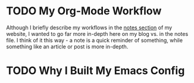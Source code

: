 
* TODO My Org-Mode Workflow
:properties:
:EXPORT_FILE_NAME: my-org-mode-workflow
:export_date: <2021-06-01 Tue>
:export_hugo_custom_front_matter: :featured true
:end:

Although I briefly describe my workflows in the [[https://braindump.jhilker.com][notes section]] of my website, I wanted to go far more in-depth here on my blog vs. in the notes file. I think of it this way - a note is a quick reminder of something, while something like an article or post is more in-depth.
* TODO Why I Built My Emacs Config
:properties:
:EXPORT_FILE_NAME: why-i-built-my-emacs
:export_date: <2021-06-01 Tue>
:export_hugo_custom_front_matter: :featured false
:end:

